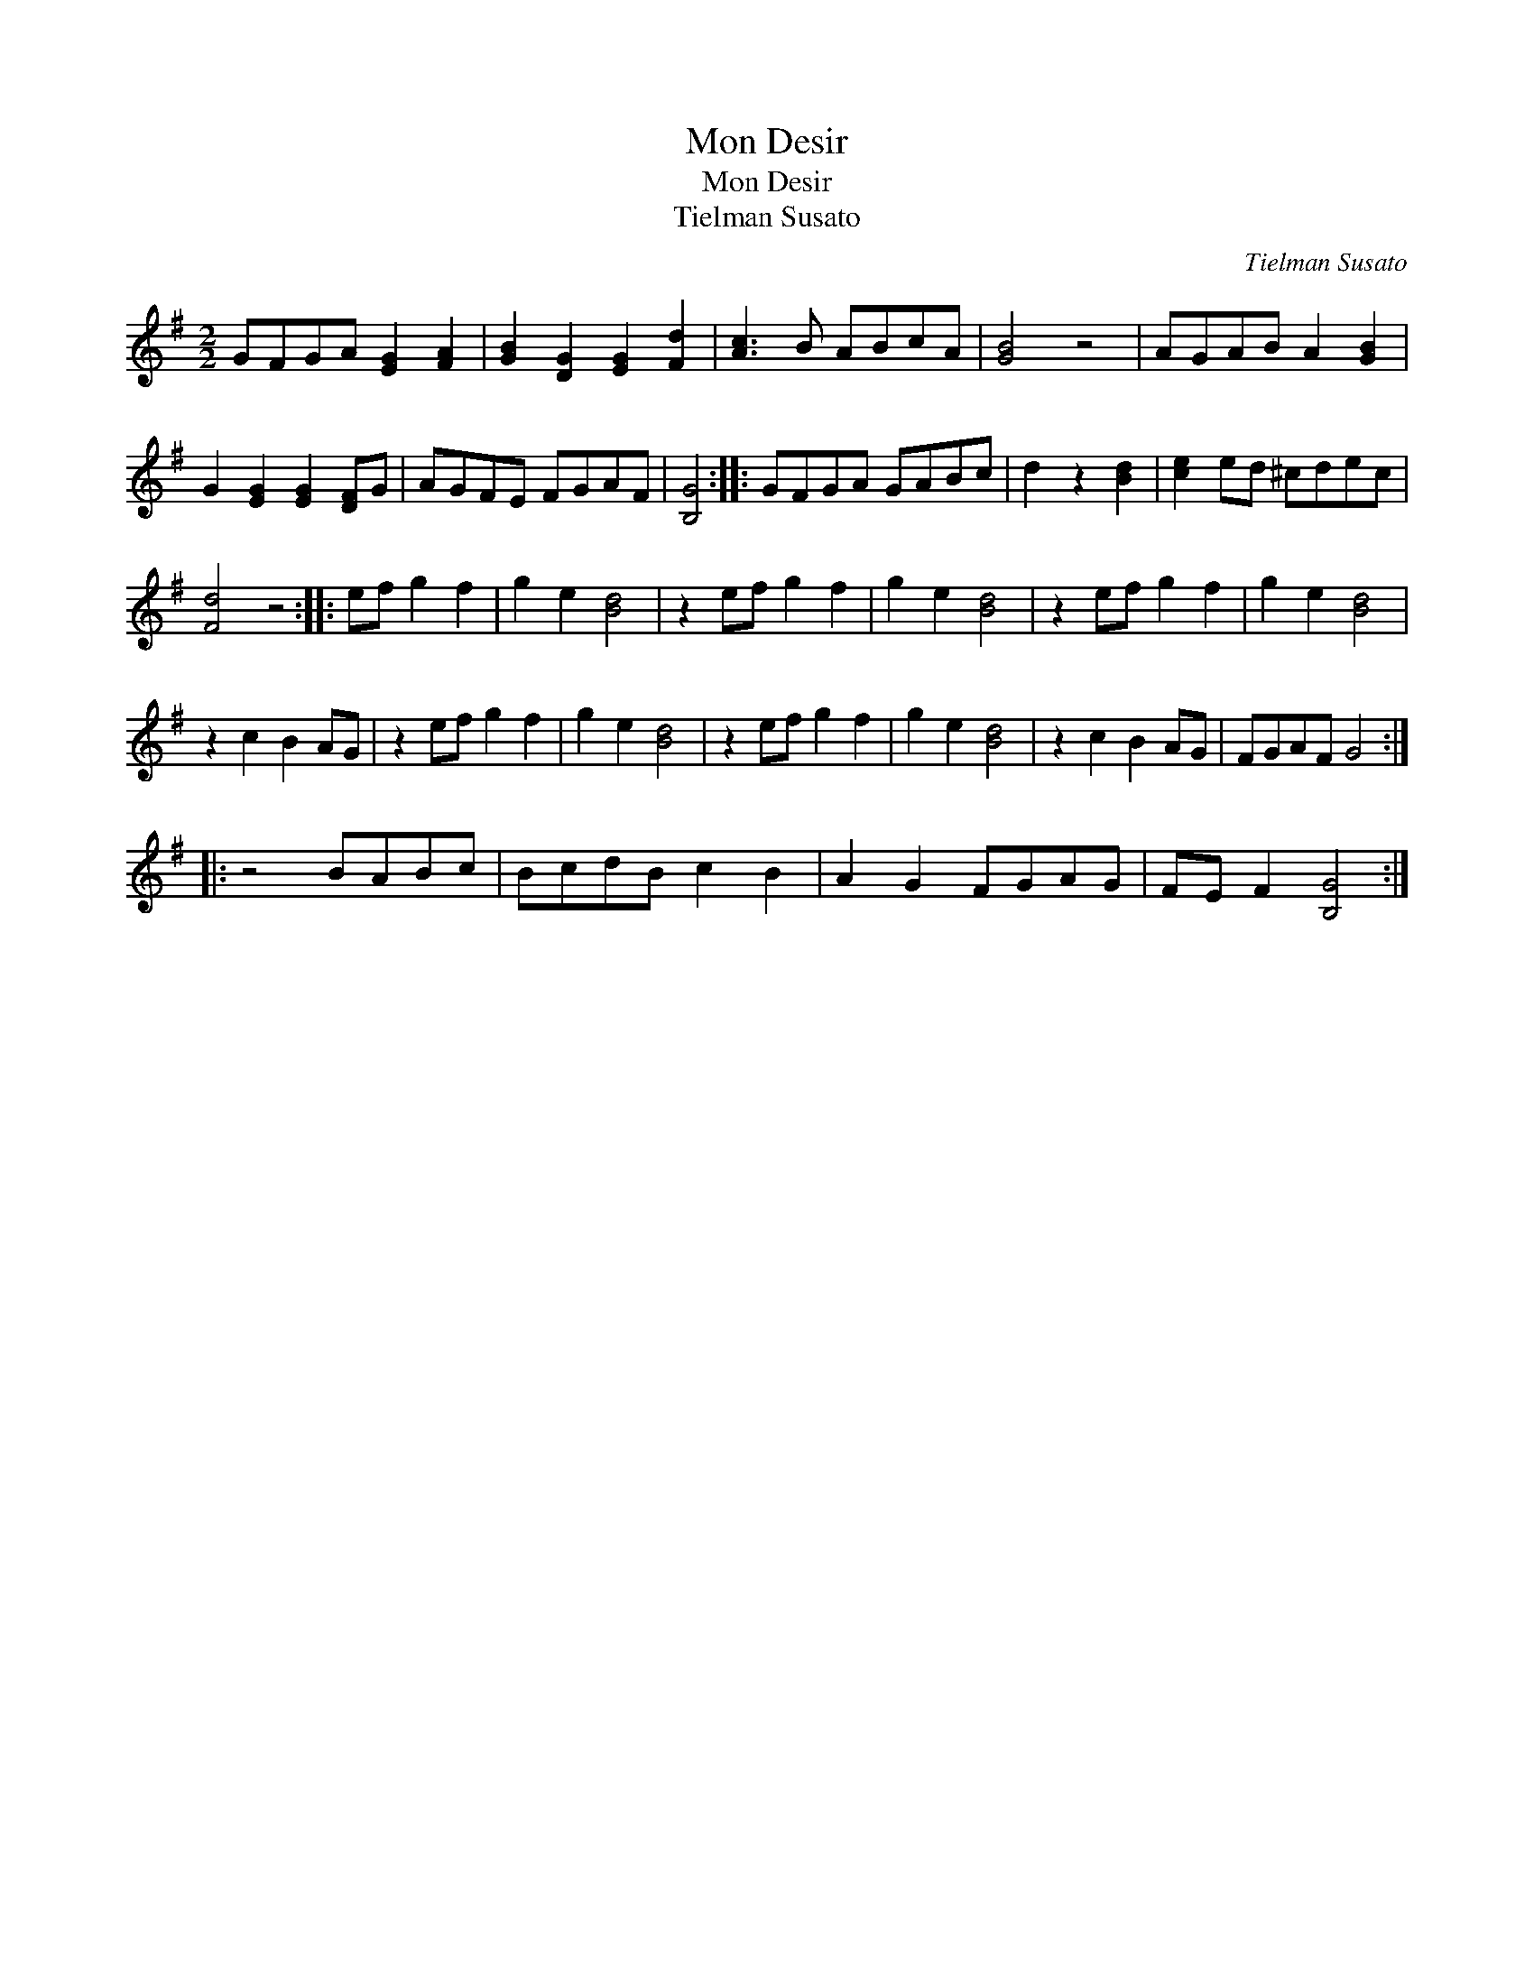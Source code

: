 X:1
T:Mon Desir
T:Mon Desir
T:Tielman Susato
C:Tielman Susato
L:1/8
M:2/2
K:G
V:1 treble 
V:1
 GFGA [EG]2 [FA]2 | [GB]2 [DG]2 [EG]2 [Fd]2 | [Ac]3 B ABcA | [GB]4 z4 | AGAB A2 [GB]2 | %5
 G2 [EG]2 [EG]2 [DF]G | AGFE FGAF | [B,G]4 :: GFGA GABc | d2 z2 [Bd]2 | [ce]2 ed ^cdec | %11
 [Fd]4 z4 :: ef g2 f2 | g2 e2 [Bd]4 | z2 ef g2 f2 | g2 e2 [Bd]4 | z2 ef g2 f2 | g2 e2 [Bd]4 | %18
 z2 c2 B2 AG | z2 ef g2 f2 | g2 e2 [Bd]4 | z2 ef g2 f2 | g2 e2 [Bd]4 | z2 c2 B2 AG | FGAF G4 :: %25
 z4 BABc | BcdB c2 B2 | A2 G2 FGAG | FE F2 [B,G]4 :| %29

